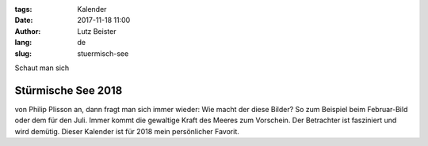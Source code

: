 :tags: Kalender
:date: 2017-11-18 11:00
:author: Lutz Beister
:lang: de
:slug: stuermisch-see

Schaut man sich

Stürmische See 2018
===================

von Philip Plisson an, dann fragt man sich immer wieder: Wie macht der diese Bilder?  So zum Beispiel beim Februar-Bild oder dem für den Juli. Immer kommt die gewaltige Kraft des Meeres zum Vorschein. Der Betrachter ist fasziniert und wird demütig. Dieser Kalender ist für 2018 mein persönlicher Favorit.
